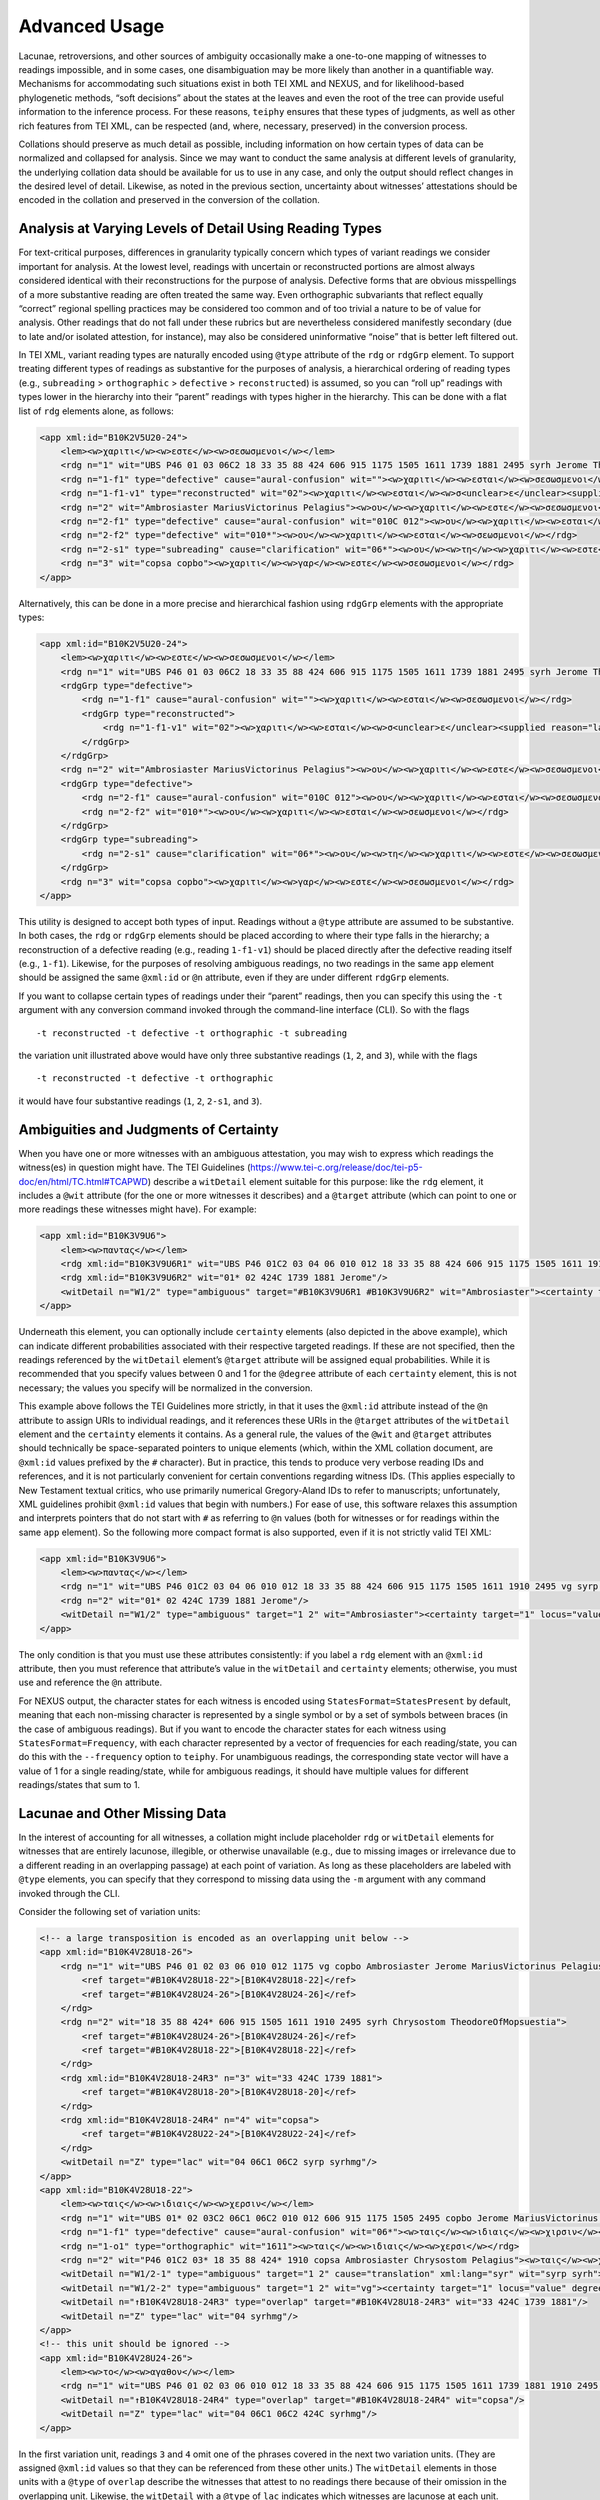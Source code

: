 ==================
Advanced Usage
==================

Lacunae, retroversions, and other sources of ambiguity occasionally make
a one-to-one mapping of witnesses to readings impossible, and in some
cases, one disambiguation may be more likely than another in a
quantifiable way. Mechanisms for accommodating such situations exist in
both TEI XML and NEXUS, and for likelihood-based phylogenetic methods,
“soft decisions” about the states at the leaves and even the root of the
tree can provide useful information to the inference process. For these
reasons, ``teiphy`` ensures that these types of judgments, as well as
other rich features from TEI XML, can be respected (and, where,
necessary, preserved) in the conversion process.


Collations should preserve
as much detail as possible, including information on how certain types
of data can be normalized and collapsed for analysis. Since we may want
to conduct the same analysis at different levels of granularity, the
underlying collation data should be available for us to use in any case,
and only the output should reflect changes in the desired level of
detail. Likewise, as noted in the previous section, uncertainty about
witnesses’ attestations should be encoded in the collation and preserved
in the conversion of the collation.

Analysis at Varying Levels of Detail Using Reading Types
--------------------------------------------------------

For text-critical purposes, differences in granularity typically concern
which types of variant readings we consider important for analysis. At
the lowest level, readings with uncertain or reconstructed portions are
almost always considered identical with their reconstructions for the
purpose of analysis. Defective forms that are obvious misspellings of a
more substantive reading are often treated the same way. Even
orthographic subvariants that reflect equally “correct” regional
spelling practices may be considered too common and of too trivial a
nature to be of value for analysis. Other readings that do not fall
under these rubrics but are nevertheless considered manifestly secondary
(due to late and/or isolated attestion, for instance), may also be
considered uninformative “noise” that is better left filtered out.

In TEI XML, variant reading types are naturally encoded using ``@type``
attribute of the ``rdg`` or ``rdgGrp`` element. To support treating
different types of readings as substantive for the purposes of analysis,
a hierarchical ordering of reading types (e.g., ``subreading``
> ``orthographic`` > ``defective`` > ``reconstructed``) is assumed, so you can “roll
up” readings with types lower in the hierarchy into their “parent”
readings with types higher in the hierarchy. This can be done with a
flat list of ``rdg`` elements alone, as follows:

.. code:: xml

    <app xml:id="B10K2V5U20-24">
        <lem><w>χαριτι</w><w>εστε</w><w>σεσωσμενοι</w></lem>
        <rdg n="1" wit="UBS P46 01 03 06C2 18 33 35 88 424 606 915 1175 1505 1611 1739 1881 2495 syrh Jerome TheodoreOfMopsuestia"><w>χαριτι</w><w>εστε</w><w>σεσωσμενοι</w></rdg>
        <rdg n="1-f1" type="defective" cause="aural-confusion" wit=""><w>χαριτι</w><w>εσται</w><w>σεσωσμενοι</w></rdg>
        <rdg n="1-f1-v1" type="reconstructed" wit="02"><w>χαριτι</w><w>εσται</w><w>σ<unclear>ε</unclear><supplied reason="lacuna">σω</supplied>σμενοι</w></rdg>
        <rdg n="2" wit="Ambrosiaster MariusVictorinus Pelagius"><w>ου</w><w>χαριτι</w><w>εστε</w><w>σεσωσμενοι</w></rdg>
        <rdg n="2-f1" type="defective" cause="aural-confusion" wit="010C 012"><w>ου</w><w>χαριτι</w><w>εσται</w><w>σεσωσμενοι</w></rdg>
        <rdg n="2-f2" type="defective" wit="010*"><w>ου</w><w>χαριτι</w><w>εσται</w><w>σεωσμενοι</w></rdg>
        <rdg n="2-s1" type="subreading" cause="clarification" wit="06*"><w>ου</w><w>τη</w><w>χαριτι</w><w>εστε</w><w>σεσωσμενοι</w></rdg>
        <rdg n="3" wit="copsa copbo"><w>χαριτι</w><w>γαρ</w><w>εστε</w><w>σεσωσμενοι</w></rdg>
    </app>

Alternatively, this can be done in a more precise and hierarchical
fashion using ``rdgGrp`` elements with the appropriate types:

.. code:: xml

    <app xml:id="B10K2V5U20-24">
        <lem><w>χαριτι</w><w>εστε</w><w>σεσωσμενοι</w></lem>
        <rdg n="1" wit="UBS P46 01 03 06C2 18 33 35 88 424 606 915 1175 1505 1611 1739 1881 2495 syrh Jerome TheodoreOfMopsuestia"><w>χαριτι</w><w>εστε</w><w>σεσωσμενοι</w></rdg>
        <rdgGrp type="defective">
            <rdg n="1-f1" cause="aural-confusion" wit=""><w>χαριτι</w><w>εσται</w><w>σεσωσμενοι</w></rdg>
            <rdgGrp type="reconstructed">
                <rdg n="1-f1-v1" wit="02"><w>χαριτι</w><w>εσται</w><w>σ<unclear>ε</unclear><supplied reason="lacuna">σω</supplied>σμενοι</w></rdg>
            </rdgGrp>
        </rdgGrp>
        <rdg n="2" wit="Ambrosiaster MariusVictorinus Pelagius"><w>ου</w><w>χαριτι</w><w>εστε</w><w>σεσωσμενοι</w></rdg>
        <rdgGrp type="defective">
            <rdg n="2-f1" cause="aural-confusion" wit="010C 012"><w>ου</w><w>χαριτι</w><w>εσται</w><w>σεσωσμενοι</w></rdg>
            <rdg n="2-f2" wit="010*"><w>ου</w><w>χαριτι</w><w>εσται</w><w>σεωσμενοι</w></rdg>
        </rdgGrp>
        <rdgGrp type="subreading">
            <rdg n="2-s1" cause="clarification" wit="06*"><w>ου</w><w>τη</w><w>χαριτι</w><w>εστε</w><w>σεσωσμενοι</w></rdg>
        </rdgGrp>
        <rdg n="3" wit="copsa copbo"><w>χαριτι</w><w>γαρ</w><w>εστε</w><w>σεσωσμενοι</w></rdg>
    </app>

This utility is designed to accept both types of input. Readings without
a ``@type`` attribute are assumed to be substantive. In both cases, the
``rdg`` or ``rdgGrp`` elements should be placed according to where their
type falls in the hierarchy; a reconstruction of a defective reading (e.g.,
reading ``1-f1-v1``) should be placed directly after the defective reading
itself (e.g., ``1-f1``). Likewise, for the purposes of resolving
ambiguous readings, no two readings in the same ``app`` element should
be assigned the same ``@xml:id`` or ``@n`` attribute, even if they are
under different ``rdgGrp`` elements.

If you want to collapse certain types of readings under their “parent”
readings, then you can specify this using the ``-t`` argument with any
conversion command invoked through the command-line interface (CLI). So with the
flags

::

   -t reconstructed -t defective -t orthographic -t subreading

the variation unit illustrated above would have only three substantive
readings (``1``, ``2``, and ``3``), while with the flags

::

   -t reconstructed -t defective -t orthographic

it would have four substantive readings (``1``, ``2``, ``2-s1``, and
``3``).

Ambiguities and Judgments of Certainty
--------------------------------------

When you have one or more witnesses with an ambiguous attestation, you may
wish to express which readings the witness(es) in question might have.
The TEI Guidelines
(https://www.tei-c.org/release/doc/tei-p5-doc/en/html/TC.html#TCAPWD)
describe a ``witDetail`` element suitable for this purpose: like the
``rdg`` element, it includes a ``@wit`` attribute (for the one or more
witnesses it describes) and a ``@target`` attribute (which can point to
one or more readings these witnesses might have). For example:

.. code:: xml

    <app xml:id="B10K3V9U6">
        <lem><w>παντας</w></lem>
        <rdg xml:id="B10K3V9U6R1" wit="UBS P46 01C2 03 04 06 010 012 18 33 35 88 424 606 915 1175 1505 1611 1910 2495 vg syrp syrh copsa copbo Chrysostom MariusVictorinus Pelagius TheodoreOfMopsuestia"><w>παντας</w></rdg>
        <rdg xml:id="B10K3V9U6R2" wit="01* 02 424C 1739 1881 Jerome"/>
        <witDetail n="W1/2" type="ambiguous" target="#B10K3V9U6R1 #B10K3V9U6R2" wit="Ambrosiaster"><certainty target="1" locus="value" degree="0.5000"/><certainty target="2" locus="value" degree="0.5000"/></witDetail>
    </app>

Underneath this element, you can optionally include ``certainty``
elements (also depicted in the above example), which can indicate
different probabilities associated with their respective targeted
readings. If these are not specified, then the readings referenced by
the ``witDetail`` element’s ``@target`` attribute will be assigned equal
probabilities. While it is recommended that you specify values between 0
and 1 for the ``@degree`` attribute of each ``certainty`` element, this
is not necessary; the values you specify will be normalized in the
conversion.

This example above follows the TEI Guidelines more strictly, in that it
uses the ``@xml:id`` attribute instead of the ``@n`` attribute to assign
URIs to individual readings, and it references these URIs in the
``@target`` attributes of the ``witDetail`` element and the
``certainty`` elements it contains. As a general rule, the values of the
``@wit`` and ``@target`` attributes should technically be
space-separated pointers to unique elements (which, within the XML
collation document, are ``@xml:id`` values prefixed by the ``#``
character). But in practice, this tends to produce very verbose reading
IDs and references, and it is not particularly convenient for certain
conventions regarding witness IDs. (This applies especially to New
Testament textual critics, who use primarily numerical Gregory-Aland IDs
to refer to manuscripts; unfortunately, XML guidelines prohibit
``@xml:id`` values that begin with numbers.) For ease of use, this
software relaxes this assumption and interprets pointers that do not
start with ``#`` as referring to ``@n`` values (both for witnesses or
for readings within the same ``app`` element). So the following more
compact format is also supported, even if it is not strictly valid TEI
XML:

.. code:: xml

    <app xml:id="B10K3V9U6">
        <lem><w>παντας</w></lem>
        <rdg n="1" wit="UBS P46 01C2 03 04 06 010 012 18 33 35 88 424 606 915 1175 1505 1611 1910 2495 vg syrp syrh copsa copbo Chrysostom MariusVictorinus Pelagius TheodoreOfMopsuestia"><w>παντας</w></rdg>
        <rdg n="2" wit="01* 02 424C 1739 1881 Jerome"/>
        <witDetail n="W1/2" type="ambiguous" target="1 2" wit="Ambrosiaster"><certainty target="1" locus="value" degree="0.5000"/><certainty target="2" locus="value" degree="0.5000"/></witDetail>
    </app>

The only condition is that you must use these attributes consistently:
if you label a ``rdg`` element with an ``@xml:id`` attribute, then you
must reference that attribute’s value in the ``witDetail`` and
``certainty`` elements; otherwise, you must use and reference the ``@n``
attribute.

For NEXUS output, the character states for each witness is encoded using
``StatesFormat=StatesPresent`` by default, meaning that each non-missing character is
represented by a single symbol or by a set of symbols between braces (in the case of ambiguous readings).
But if you want to encode the character states for each witness using ``StatesFormat=Frequency``,
with each character represented by a vector of frequencies for each reading/state, you can do this with the ``--frequency`` option to ``teiphy``.
For unambiguous readings, the corresponding state vector will have a value of 1 for a single
reading/state, while for ambiguous readings, it should have multiple
values for different readings/states that sum to 1.

Lacunae and Other Missing Data
------------------------------

In the interest of accounting for all witnesses, a collation might
include placeholder ``rdg`` or ``witDetail`` elements for witnesses that
are entirely lacunose, illegible, or otherwise unavailable (e.g., due to
missing images or irrelevance due to a different reading in an
overlapping passage) at each point of variation. As long as these
placeholders are labeled with ``@type`` elements, you can specify that
they correspond to missing data using the ``-m`` argument with any command
invoked through the CLI.

Consider the following set of variation units:

.. code:: xml

    <!-- a large transposition is encoded as an overlapping unit below -->
    <app xml:id="B10K4V28U18-26">
        <rdg n="1" wit="UBS P46 01 02 03 06 010 012 1175 vg copbo Ambrosiaster Jerome MariusVictorinus Pelagius">
            <ref target="#B10K4V28U18-22">[B10K4V28U18-22]</ref>
            <ref target="#B10K4V28U24-26">[B10K4V28U24-26]</ref>
        </rdg>
        <rdg n="2" wit="18 35 88 424* 606 915 1505 1611 1910 2495 syrh Chrysostom TheodoreOfMopsuestia">
            <ref target="#B10K4V28U24-26">[B10K4V28U24-26]</ref>
            <ref target="#B10K4V28U18-22">[B10K4V28U18-22]</ref>
        </rdg>
        <rdg xml:id="B10K4V28U18-24R3" n="3" wit="33 424C 1739 1881">
            <ref target="#B10K4V28U18-20">[B10K4V28U18-20]</ref>
        </rdg>
        <rdg xml:id="B10K4V28U18-24R4" n="4" wit="copsa">
            <ref target="#B10K4V28U22-24">[B10K4V28U22-24]</ref>
        </rdg>
        <witDetail n="Z" type="lac" wit="04 06C1 06C2 syrp syrhmg"/>
    </app>
    <app xml:id="B10K4V28U18-22">
        <lem><w>ταις</w><w>ιδιαις</w><w>χερσιν</w></lem>
        <rdg n="1" wit="UBS 01* 02 03C2 06C1 06C2 010 012 606 915 1175 1505 2495 copbo Jerome MariusVictorinus TheodoreOfMopsuestia"><w>ταις</w><w>ιδιαις</w><w>χερσιν</w></rdg>
        <rdg n="1-f1" type="defective" cause="aural-confusion" wit="06*"><w>ταις</w><w>ιδιαις</w><w>χιρσιν</w></rdg>
        <rdg n="1-o1" type="orthographic" wit="1611"><w>ταις</w><w>ιδιαις</w><w>χερσι</w></rdg>
        <rdg n="2" wit="P46 01C2 03* 18 35 88 424* 1910 copsa Ambrosiaster Chrysostom Pelagius"><w>ταις</w><w>χερσιν</w></rdg>
        <witDetail n="W1/2-1" type="ambiguous" target="1 2" cause="translation" xml:lang="syr" wit="syrp syrh"><w>ܒܐܝܕܘܗܝ</w></witDetail>
        <witDetail n="W1/2-2" type="ambiguous" target="1 2" wit="vg"><certainty target="1" locus="value" degree="0.3333"/><certainty target="2" locus="value" degree="0.6667"/></witDetail>
        <witDetail n="↑B10K4V28U18-24R3" type="overlap" target="#B10K4V28U18-24R3" wit="33 424C 1739 1881"/>
        <witDetail n="Z" type="lac" wit="04 syrhmg"/>
    </app>
    <!-- this unit should be ignored -->
    <app xml:id="B10K4V28U24-26">
        <lem><w>το</w><w>αγαθον</w></lem>
        <rdg n="1" wit="UBS P46 01 02 03 06 010 012 18 33 35 88 424 606 915 1175 1505 1611 1739 1881 1910 2495 vg syrp syrh copbo Ambrosiaster Chrysostom Jerome MariusVictorinus Pelagius TheodoreOfMopsuestia"><w>το</w><w>αγαθον</w></rdg>
        <witDetail n="↑B10K4V28U18-24R4" type="overlap" target="#B10K4V28U18-24R4" wit="copsa"/>
        <witDetail n="Z" type="lac" wit="04 06C1 06C2 424C syrhmg"/>
    </app>

In the first variation unit, readings ``3`` and ``4`` omit one of the
phrases covered in the next two variation units. (They are assigned
``@xml:id`` values so that they can be referenced from these other
units.) The ``witDetail`` elements in those units with a ``@type`` of
``overlap`` describe the witnesses that attest to no readings there
because of their omission in the overlapping unit. Likewise, the
``witDetail`` with a ``@type`` of ``lac`` indicates which witnesses are
lacunose at each unit. Both types of readings can be treated as missing
characters (which has the default representation ``?`` in NEXUS output)
for the witnesses that attest to them by specifying the following
arguments when invoking any conversion command through the CLI:

::

   -m lac -m overlap

Correctors’ Hands
-----------------

Collation data often distinguishes the first hand responsible for a
manuscript from the hands of correctors who introduced changed readings
either into the text or into the margin of the same manuscript. Some
manuscripts include multiple layers of correction, where each corrector
can be assumed to have had knowledge of any previous correctors’ notes.
Since the activity of most correctors is sporadic, the average corrector
will effectively be a fragmentary witness in the places where he or she
is cited in the apparatus. But if you wish to assume that each corrector
approved of all the readings from the previous hand that he or she did
not change, then you can “fill out” each corrector’s text using the text
of the first hand (for the first corrector) or the filled-out text of
the previous corrector (for all subsequent correctors). Under this
assumption, the placement of the corrector on a phylogenetic tree will
be facilitated by the disambiguation of what would otherwise be the
corrector’s “missing” characters.

To enable this behavior, you first have to ensure that the desired
correctors have their own ``witness`` elements in the collation
``listWit`` element and that they have a ``@type`` value of
``corrector``. An example for the first hand and the first two
correctors of Codex Bezae follows:

.. code:: xml

   <witness n="06"/>
   <witness type="corrector" n="06C1"/>
   <witness type="corrector" n="06C2"/>

Then, when you invoke any conversion command through the CLI, make sure that you include the ``--fill-correctors`` argument.

Removing First-hand Siglum Suffixes and Merging Multiple Attestations
---------------------------------------------------------------------

In some instances, the siglum for a manuscript may have a first-hand
suffix added to it when the manuscript was corrected at the unit in
question. In New Testament textual criticism, the first hand in the
presence of correctors is conventionally suffixed with ``*``, and the
first hand in the presence of an alternative reading or the lemma text
in a commentary that evidently supports a different reading is suffixed
with ``T``. Other times, a manuscript might repeat the same text
multiple times with different variations, resulting in multiple
attestations within the same witness. In New Testament textual
criticism, this commonly occurs with lectionaries and catena
commentaries, and the multiple attestations are indicated by the
suffixes ``/1``, ``/2``, etc. The inclusion of these suffixes in the
``@wit`` attribute of a reading is not strictly in accordance with the
TEI Guidelines, but for the sake of convenience, this behavior is
supported by this utility.

For the purposes of analysis, you will usually want to strip the
first-hand suffixes, leaving just the base sigla for the witnesses
themselves. In addition, you may wish to merge multiple attestations of a
passage in the same witness, effectively treating multiple attestations
as ambiguous readings. Both can be accomplished using the ``-s``
argument with any conversion command invoked through the CLI. If you
want to strip first-hand suffixes only, then you can do this via

::

   -s"*" -s T

This will ignore multiple attestations (i.e., treat the units where they
occur as missing characters for the base witnesses with multiple
attestations at those units), unless the sigla with multiple attestation
suffixes are included as distinct ``witness`` elements in the
collation’s ``listWit`` element.
Note that the ``*`` character must be passed as an option in a special way (i.e., as ``-s"*"``, with no space after the argument and surrounding quotation marks)
because it is a reserved character on the command line and must be escaped properly.

If you want to strip first-hand suffixes and merge all multiple
attestations, then you can do so via

::

   -s"*" -s"T" -s"/1" -s"/2" -s"/3"

assuming that there are at most three multiple attestations in any unit.

Supported Output Formats and Options
------------------------------------

You can specify a preferred output format for the conversion explicitly with the ``--format`` flag.
Supported options include ``nexus``, ``hennig86``, ``phylip`` (note that the relaxed version of this format used by RAxML, which has better support for multi-state characters, is used rather than the strict version), ``fasta``, ``csv``, ``tsv``, ``excel`` (note that only ``.xlsx`` format is supported), and ``stemma``.
If you do not supply a ``--format`` argument, then ``teiphy`` will attempt to infer the correct format from the file extension of the output file name.

For ``nexus`` outputs, the ``CharStateLabels`` block (which provides human-readable labels for variation units and readings) is included in the output file by default, but you can disable it by specifying the ``--no-labels`` flag.
This is necessary if you intend to pass your NEXUS-formatted data to phylogenetic programs like MrBayes that do not recognize this block.
Note that all reading labels will be slugified so that all characters (e.g., Greek characters) are converted to ASCII characters and spaces and other punctuation marks are replaced by underscores; this is to conformance with the recommendations for the NEXUS format.

For ``nexus`` outputs, the output uses the ``StatesFormat=StatesPresent`` encoding option by default.
With this setting, witness character states are encoded as a series of single symbols for unambiguous readings and multi-state symbols in braces representing ambiguous readings
(e.g., ``P46 1003110?001011000200100001000100001{01}0100``).
This setting produces more compact outputs and is the expected states format for PAUP*.
The downside is that it cannot accommodate degrees of certainty in ambiguous readings.
If you wish to capture unequal degrees of certainty more precisely, then you can also include the ``--frequency`` flag,
which will use the ``StatesFormat=Frequency`` setting in the NEXUS output and encode reading states as frequency vectors:

::

    P46
        (0:0.0000 1:1.0000)
        (0:1.0000 1:0.0000 2:0.0000)
        (0:1.0000 1:0.0000)
        (0:0.0000 1:0.0000 2:0.0000 3:1.0000)
        (0:0.0000 1:1.0000)
        (0:0.0000 1:1.0000)
        (0:1.0000 1:0.0000 2:0.0000 3:0.0000)
        ?
        (0:1.0000 1:0.0000 2:0.0000 3:0.0000 4:0.0000 5:0.0000)
        ...
        (0:0.0148 1:0.9852)
        (0:1.0000 1:0.0000)
        (0:0.0000 1:1.0000)
        (0:1.0000 1:0.0000)
        (0:1.0000 1:0.0000)

For ``nexus`` outputs with the default ``StatesPresent`` encoding, you can also include the ``--ambiguous-as-missing`` flag if you want to treat all ambiguous states as missing states.
If your NEXUS-formatted output is to be used by a phylogenetic software that ignores or does not recognize ambiguous states, you may want or need to use this option.

Note that for the ``nexus``, ``hennig86``, ``phylip``, and ``fasta`` output formats, only up to 32 states (represented by the symbols 0-9 and a-v) are supported at this time.
This is a requirement for Hennig86 format, and some phylogenetic programs that use these formats (such as IQTREE and RAxML) do not support symbols outside of the basic 36 alphanumeric characters or a 32-character alphabet at this time.

Collations can also be converted to tabular formats.
Within Python, the ``collation`` class's ``to_numpy`` method can be invoked to convert a collation to a NumPy matrix with rows for variant readings, columns for witnesses, and frequency values in the cells.
Where a witness has missing data at a variation, its frequencies for different readings at this unit can be split evenly over 1 using the ``split_missing`` argument; otherwise, the witness will have frequencies of 0 for all readings at that unit.
The same class's ``to_distance_matrix`` method produces a NumPy matrix with rows and columns for witnesses, where each cell contains the number of units where the row witness and column witness both have unambiguous readings and these readings disagree.
The cells can instead be populated with the proportion of disagreements to units where the row and column witnesses have readings with the ``proportion`` argument.
The same class's ``to_long_table`` method produces a NumPy matrix with columns for witness ID, variation unit ID, reading index, and reading text and rows for all combinations of these values found in the collation.
The ``to_dataframe`` method invokes either ``to_numpy`` or ``to_long_table`` (depending on whether its ``long_table`` argument is true) and returns a Pandas ``DataFrame`` augmented with row and column labels (or, in the case of a long table, just column labels). 

From the command line, the standard reading-witness matrix or long table can be written to a specified CSV, TSV, or Excel (.xlsx) file.
If you specify the output filename with its extension, ``teiphy`` will infer which format to use. 
If you are writing a reading-witness matrix to output, you can set the method's ``split_missing`` argument using the ``--split-missing`` command-line flag.
If you want to write a long table to output instead of a reading-witness matrix, then you can do so by including the ``--long-table`` command-line flag.

Other Options
-------------

If you wish to include status messages for the purposes of measuring
performance or validating your collation, you can include the
``--verbose`` flag when you invoke any conversion command through
the CLI.

To run this script with the example input in verbose mode with the settings described above enabled, enter ``teiphy`` directory and enter the command

::

   teiphy -t reconstructed -t defective -t orthographic -t subreading -m lac -m overlap -s"*" -s T -s /1 -s /2 -s /3 --fill-correctors --verbose example\ubs_ephesians.xml ubs_ephesians.nxs

from the command line.